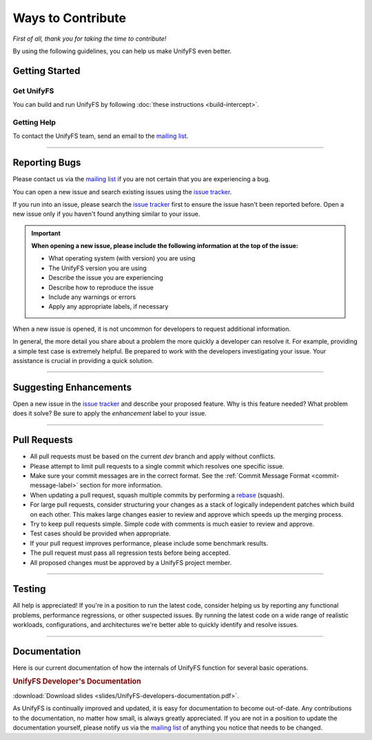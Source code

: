 ******************
Ways to Contribute
******************

*First of all, thank you for taking the time to contribute!*

By using the following guidelines, you can help us make UnifyFS even better.

Getting Started
===============

Get UnifyFS
-----------

You can build and run UnifyFS by following :doc:`these instructions <build-intercept>`.

Getting Help
------------

To contact the UnifyFS team, send an email to the `mailing list`_.

---------------

Reporting Bugs
==============

Please contact us via the `mailing list`_ if you are not certain that you are
experiencing a bug.

You can open a new issue and search existing issues using the `issue tracker`_.

If you run into an issue, please search the `issue tracker`_ first to ensure
the issue hasn't been reported before. Open a new issue only if you haven't
found anything similar to your issue.

.. important::

    **When opening a new issue, please include the following information at the top of the issue:**

    - What operating system (with version) you are using
    - The UnifyFS version you are using
    - Describe the issue you are experiencing
    - Describe how to reproduce the issue
    - Include any warnings or errors
    - Apply any appropriate labels, if necessary

When a new issue is opened, it is not uncommon for developers to request
additional information.

In general, the more detail you share about a problem the more quickly a
developer can resolve it. For example, providing a simple test case is
extremely helpful. Be prepared to work with the developers investigating your
issue. Your assistance is crucial in providing a quick solution.

---------------

Suggesting Enhancements
=======================

Open a new issue in the `issue tracker`_ and describe your proposed feature.
Why is this feature needed? What problem does it solve? Be sure to apply the
*enhancement* label to your issue.

---------------

Pull Requests
=============

- All pull requests must be based on the current *dev* branch and apply without
  conflicts.
- Please attempt to limit pull requests to a single commit which resolves one
  specific issue.
- Make sure your commit messages are in the correct format. See the
  :ref:`Commit Message Format <commit-message-label>` section for more
  information.
- When updating a pull request, squash multiple commits by performing a
  `rebase <https://git-scm.com/docs/git-rebase>`_ (squash).
- For large pull requests, consider structuring your changes as a stack of
  logically independent patches which build on each other. This makes large
  changes easier to review and approve which speeds up the merging process.
- Try to keep pull requests simple. Simple code with comments is much easier to
  review and approve.
- Test cases should be provided when appropriate.
- If your pull request improves performance, please include some benchmark
  results.
- The pull request must pass all regression tests before being accepted.
- All proposed changes must be approved by a UnifyFS project member.

---------------

Testing
=======

All help is appreciated! If you're in a position to run the latest code,
consider helping us by reporting any functional problems, performance
regressions, or other suspected issues. By running the latest code on a wide
range of realistic workloads, configurations, and architectures we're better
able to quickly identify and resolve issues.

---------------

Documentation
=============

Here is our current documentation of how the internals of UnifyFS function for
several basic operations.

.. container:: leftside

    .. rubric:: UnifyFS Developer's Documentation

    .. image:: images/UnifyFS-developers-documentation.png
       :target: slides/UnifyFS-developers-documentation.pdf
       :height: 72px
       :align: left
       :alt: UnifyFS Developer's Documentation

    :download:`Download slides <slides/UnifyFS-developers-documentation.pdf>`.

As UnifyFS is continually improved and updated, it is easy for documentation to
become out-of-date. Any contributions to the documentation, no matter how
small, is always greatly appreciated. If you are not in a position to update
the documentation yourself, please notify us via the `mailing list`_ of
anything you notice that needs to be changed.

.. explicit external hyperlink targets

.. _mailing list: ecp-unifycr@exascaleproject.org
.. _issue tracker: https://github.com/LLNL/UnifyFS/issues
